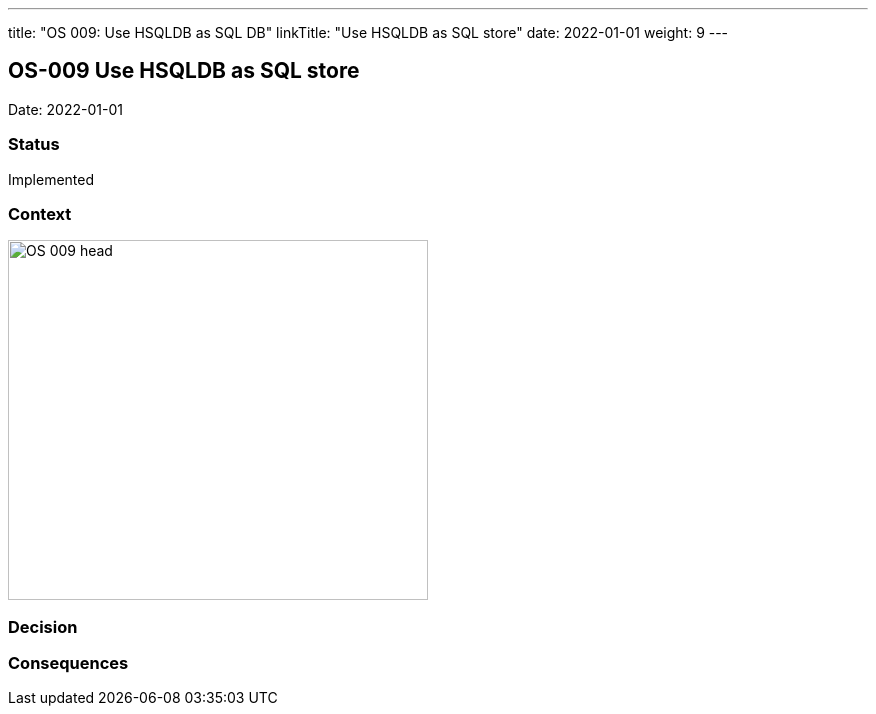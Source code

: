 ---
title: "OS 009: Use HSQLDB as SQL DB"
linkTitle: "Use HSQLDB as SQL store"
date: 2022-01-01
weight: 9
---

== OS-009 Use HSQLDB as SQL store

Date: 2022-01-01

=== Status

Implemented

=== Context

image::OS-009-head.png[width=420,height=360,role=left]

=== Decision

=== Consequences
